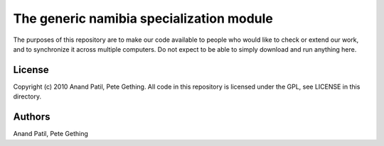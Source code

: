 The generic namibia specialization module
=========================================

The purposes of this repository are to make our code available to people who would like to check or extend our work, and to synchronize it across multiple computers. Do not expect to be able to simply download and run anything here.

License
-------

Copyright (c) 2010 Anand Patil, Pete Gething. All code in this repository is licensed under the GPL, see LICENSE in this directory.

Authors
-------

Anand Patil, Pete Gething
